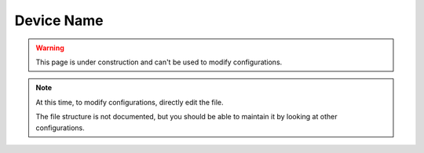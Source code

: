 Device Name
===========

.. astutus_dyn_bookmark:: USB Configuration - /astutus/app/usb/device_configuration/{{ nodeid }}

.. warning::  This page is under construction and can't be used to modify configurations.

.. note::

    At this time, to modify configurations, directly edit the file.

    The file structure is not documented, but you should be able
    to maintain it by looking at other configurations.

.. astutus_dyn_destination:: usb/dyn_configuration_item.html

.. astutus_dyn_include:: usb/configuration_item.html

.. astutus_dyn_include:: delete_item_form.html

.. astutus_dyn_link:: "/astutus/app/usb/configuration/<nodeid>/index.html"

.. astutus_dyn_breadcrumb:: <nodeid>
